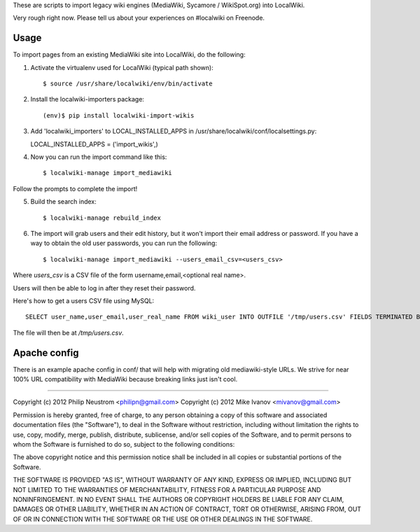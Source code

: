 These are scripts to import legacy wiki engines (MediaWiki, Sycamore / WikiSpot.org) into LocalWiki.

Very rough right now. Please tell us about your experiences on #localwiki on Freenode.

Usage
-----

To import pages from an existing MediaWiki site into LocalWiki, do the following:

1. Activate the virtualenv used for LocalWiki (typical path shown)::

   $ source /usr/share/localwiki/env/bin/activate

2. Install the localwiki-importers package::

   (env)$ pip install localwiki-import-wikis

3. Add 'localwiki_importers' to LOCAL_INSTALLED_APPS in /usr/share/localwiki/conf/localsettings.py::

   LOCAL_INSTALLED_APPS = ('import_wikis',)

4. Now you can run the import command like this::

   $ localwiki-manage import_mediawiki

Follow the prompts to complete the import!

5. Build the search index::

   $ localwiki-manage rebuild_index

6. The import will grab users and their edit history, but it won't import their
   email address or password.  If you have a way to obtain the old user
   passwords, you can run the following::

   $ localwiki-manage import_mediawiki --users_email_csv=<users_csv>

Where `users_csv` is a CSV file of the form username,email,<optional real name>.

Users will then be able to log in after they reset their password.

Here's how to get a users CSV file using MySQL::

    SELECT user_name,user_email,user_real_name FROM wiki_user INTO OUTFILE '/tmp/users.csv' FIELDS TERMINATED BY ',' ENCLOSED BY '"' LINES TERMINATED BY '\n'

The file will then be at `/tmp/users.csv`.

Apache config
-------------

There is an example apache config in conf/ that will help with migrating
old mediawiki-style URLs.  We strive for near 100% URL compatibility
with MediaWiki because breaking links just isn't cool.

------------

Copyright (c) 2012 Philip Neustrom <philipn@gmail.com>
Copyright (c) 2012 Mike Ivanov <mivanov@gmail.com>

Permission is hereby granted, free of charge, to any person obtaining a copy of this software and associated documentation files (the "Software"), to deal in the Software without restriction, including without limitation the rights to use, copy, modify, merge, publish, distribute, sublicense, and/or sell copies of the Software, and to permit persons to whom the Software is furnished to do so, subject to the following conditions:

The above copyright notice and this permission notice shall be included in all copies or substantial portions of the Software.

THE SOFTWARE IS PROVIDED "AS IS", WITHOUT WARRANTY OF ANY KIND, EXPRESS OR IMPLIED, INCLUDING BUT NOT LIMITED TO THE WARRANTIES OF MERCHANTABILITY, FITNESS FOR A PARTICULAR PURPOSE AND NONINFRINGEMENT. IN NO EVENT SHALL THE AUTHORS OR COPYRIGHT HOLDERS BE LIABLE FOR ANY CLAIM, DAMAGES OR OTHER LIABILITY, WHETHER IN AN ACTION OF CONTRACT, TORT OR OTHERWISE, ARISING FROM, OUT OF OR IN CONNECTION WITH THE SOFTWARE OR THE USE OR OTHER DEALINGS IN THE SOFTWARE.
